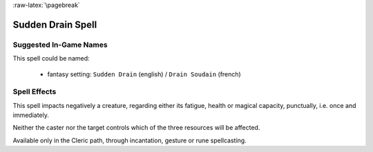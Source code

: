 :raw-latex:`\pagebreak`


Sudden Drain Spell
..................


Suggested In-Game Names
_______________________

This spell could be named:

 - fantasy setting: ``Sudden Drain`` (english) / ``Drain Soudain`` (french)
  

Spell Effects 
_____________

This spell impacts negatively a creature, regarding either its fatigue, health or magical capacity, punctually, i.e. once and immediately. 

Neither the caster nor the target controls which of the three resources will be affected.

Available only in the Cleric path, through incantation, gesture or rune spellcasting.

